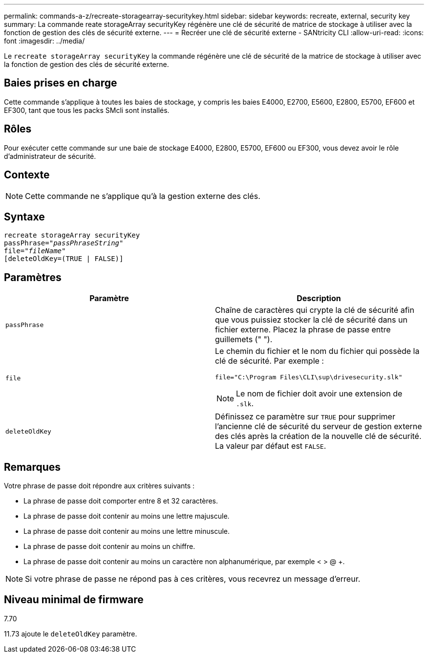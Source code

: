 ---
permalink: commands-a-z/recreate-storagearray-securitykey.html 
sidebar: sidebar 
keywords: recreate, external, security key 
summary: La commande reate storageArray securityKey régénère une clé de sécurité de matrice de stockage à utiliser avec la fonction de gestion des clés de sécurité externe. 
---
= Recréer une clé de sécurité externe - SANtricity CLI
:allow-uri-read: 
:icons: font
:imagesdir: ../media/


[role="lead"]
Le `recreate storageArray securityKey` la commande régénère une clé de sécurité de la matrice de stockage à utiliser avec la fonction de gestion des clés de sécurité externe.



== Baies prises en charge

Cette commande s'applique à toutes les baies de stockage, y compris les baies E4000, E2700, E5600, E2800, E5700, EF600 et EF300, tant que tous les packs SMcli sont installés.



== Rôles

Pour exécuter cette commande sur une baie de stockage E4000, E2800, E5700, EF600 ou EF300, vous devez avoir le rôle d'administrateur de sécurité.



== Contexte

[NOTE]
====
Cette commande ne s'applique qu'à la gestion externe des clés.

====


== Syntaxe

[source, cli, subs="+macros"]
----
recreate storageArray securityKey
passPhrase=pass:quotes[_"passPhraseString"_
file="_fileName"_]
[deleteOldKey=(TRUE | FALSE)]
----


== Paramètres

|===
| Paramètre | Description 


 a| 
`passPhrase`
 a| 
Chaîne de caractères qui crypte la clé de sécurité afin que vous puissiez stocker la clé de sécurité dans un fichier externe. Placez la phrase de passe entre guillemets (" ").



 a| 
`file`
 a| 
Le chemin du fichier et le nom du fichier qui possède la clé de sécurité. Par exemple :

[listing]
----
file="C:\Program Files\CLI\sup\drivesecurity.slk"
----
[NOTE]
====
Le nom de fichier doit avoir une extension de `.slk`.

====


 a| 
`deleteOldKey`
 a| 
Définissez ce paramètre sur `TRUE` pour supprimer l'ancienne clé de sécurité du serveur de gestion externe des clés après la création de la nouvelle clé de sécurité. La valeur par défaut est `FALSE`.

|===


== Remarques

Votre phrase de passe doit répondre aux critères suivants :

* La phrase de passe doit comporter entre 8 et 32 caractères.
* La phrase de passe doit contenir au moins une lettre majuscule.
* La phrase de passe doit contenir au moins une lettre minuscule.
* La phrase de passe doit contenir au moins un chiffre.
* La phrase de passe doit contenir au moins un caractère non alphanumérique, par exemple < > @ +.


[NOTE]
====
Si votre phrase de passe ne répond pas à ces critères, vous recevrez un message d'erreur.

====


== Niveau minimal de firmware

7.70

11.73 ajoute le `deleteOldKey` paramètre.
